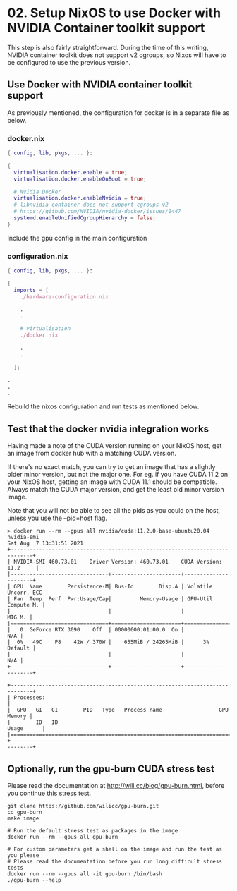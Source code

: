 * 02. Setup NixOS to use Docker with NVIDIA Container toolkit support

This step is also fairly straightforward. During the time of this writing, NVIDIA container toolkit does not support v2 cgroups, so Nixos will have to be configured to use the previous version.

** Use Docker with NVIDIA container toolkit support

As previously mentioned, the configuration for docker is in a separate file as below.

*** docker.nix

#+begin_src nix :tangle ./02-files/docker.nix
  { config, lib, pkgs, ... }:

  {
    virtualisation.docker.enable = true;
    virtualisation.docker.enableOnBoot = true;

    # Nvidia Docker
    virtualisation.docker.enableNvidia = true;
    # libnvidia-container does not support cgroups v2
    # https://github.com/NVIDIA/nvidia-docker/issues/1447
    systemd.enableUnifiedCgroupHierarchy = false;
  }
#+end_src

Include the gpu config in the main configuration

*** configuration.nix

#+begin_src nix :tangle ./02-files/configuration.nix
  { config, lib, pkgs, ... }:

  {
    imports = [
      ./hardware-configuration.nix

      .
      .

      # virtualisation
      ./docker.nix

      .
      .

    ];

  .
  .
  .
#+end_src

Rebuild the nixos configuration and run tests as mentioned below.

** Test that the docker nvidia integration works

Having made a note of the CUDA version running on your NixOS host, get an image from docker hub with a matching CUDA version.

If there's no exact match, you can try to get an image that has a slightly older minor version, but not the major one. For eg. if you have CUDA 11.2 on your NixOS host, getting an image with CUDA 11.1 should be compatible. Always match the CUDA major version, and get the least old minor version image.

Note that you will not be able to see all the pids as you could on the host, unless you use the --pid=host flag.

#+begin_src shell
  > docker run --rm --gpus all nvidia/cuda:11.2.0-base-ubuntu20.04 nvidia-smi
  Sat Aug  7 13:31:51 2021
  +-----------------------------------------------------------------------------+
  | NVIDIA-SMI 460.73.01    Driver Version: 460.73.01    CUDA Version: 11.2     |
  |-------------------------------+----------------------+----------------------+
  | GPU  Name        Persistence-M| Bus-Id        Disp.A | Volatile Uncorr. ECC |
  | Fan  Temp  Perf  Pwr:Usage/Cap|         Memory-Usage | GPU-Util  Compute M. |
  |                               |                      |               MIG M. |
  |===============================+======================+======================|
  |   0  GeForce RTX 3090    Off  | 00000000:01:00.0  On |                  N/A |
  |  0%   49C    P8    42W / 370W |    655MiB / 24265MiB |      3%      Default |
  |                               |                      |                  N/A |
  +-------------------------------+----------------------+----------------------+

  +-----------------------------------------------------------------------------+
  | Processes:                                                                  |
  |  GPU   GI   CI        PID   Type   Process name                  GPU Memory |
  |        ID   ID                                                   Usage      |
  |=============================================================================|
  +-----------------------------------------------------------------------------+
#+end_src

** Optionally, run the gpu-burn CUDA stress test

Please read the documentation at http://wili.cc/blog/gpu-burn.html, before you continue this stress test.

#+begin_src shell
  git clone https://github.com/wilicc/gpu-burn.git
  cd gpu-burn
  make image

  # Run the default stress test as packages in the image
  docker run --rm --gpus all gpu-burn

  # For custom parameters get a shell on the image and run the test as you please
  # Please read the documentation before you run long difficult stress tests
  docker run --rm --gpus all -it gpu-burn /bin/bash
  ./gpu-burn --help
#+end_src
